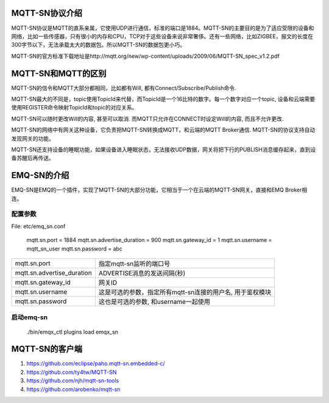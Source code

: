 
.. _mqtt_sn:

===============
MQTT-SN协议介绍
===============

MQTT-SN协议是MQTT的直系亲属，它使用UDP进行通信，标准的端口是1884。MQTT-SN的主要目的是为了适应受限的设备和网络，比如一些传感器，只有很小的内存和CPU，TCP对于这些设备来说非常奢侈。还有一些网络，比如ZIGBEE，报文的长度在300字节以下，无法承载太大的数据包。所以MQTT-SN的数据包更小巧。

MQTT-SN的官方标准下载地址是http://mqtt.org/new/wp-content/uploads/2009/06/MQTT-SN_spec_v1.2.pdf

===============
MQTT-SN和MQTT的区别
===============

MQTT-SN的信令和MQTT大部分都相同，比如都有Will, 都有Connect/Subscribe/Publish命令.

MQTT-SN最大的不同是，topic使用TopicId来代替，而TopicId是一个16比特的数字。每一个数字对应一个topic, 设备和云端需要使用REGISTER命令映射TopicId和topic的对应关系。

MQTT-SN可以随时更改Will的内容, 甚至可以取消. 而MQTT只允许在CONNECT时设定Will的内容, 而且不允许更改.

MQTT-SN的网络中有网关这种设备，它负责把MQTT-SN转换成MQTT，和云端的MQTT Broker通信. MQTT-SN的协议支持自动发现网关的功能。

MQTT-SN还支持设备的睡眠功能，如果设备进入睡眠状态，无法接收UDP数据，网关将把下行的PUBLISH消息缓存起来，直到设备苏醒后再传送。


===============
EMQ-SN的介绍
===============

EMQ-SN是EMQ的一个插件，实现了MQTT-SN的大部分功能，它相当于一个在云端的MQTT-SN网关，直接和EMQ Broker相连。



配置参数
----------------

File: etc/emq_sn.conf


    mqtt.sn.port = 1884
    mqtt.sn.advertise_duration = 900
    mqtt.sn.gateway_id = 1
    mqtt.sn.username = mqtt_sn_user
    mqtt.sn.password = abc

+-----------------------------+-------------------------------------------------------------------------+
| mqtt.sn.port                | 指定mqtt-sn监听的端口号                                                 |
+-----------------------------+-------------------------------------------------------------------------+
| mqtt.sn.advertise_duration  | ADVERTISE消息的发送间隔(秒)                                             |
+-----------------------------+-------------------------------------------------------------------------+
| mqtt.sn.gateway_id          | 网关ID                                                                  |
+-----------------------------+-------------------------------------------------------------------------+
| mqtt.sn.username            | 这是可选的参数，指定所有mqtt-sn连接的用户名, 用于鉴权模块               |
+-----------------------------+-------------------------------------------------------------------------+
| mqtt.sn.password            | 这也是可选的参数, 和username一起使用                                    |
+-----------------------------+-------------------------------------------------------------------------+


启动emq-sn
----------------

    ./bin/emqx_ctl plugins load emqx_sn
    

===============
MQTT-SN的客户端
===============

1. https://github.com/eclipse/paho.mqtt-sn.embedded-c/
2. https://github.com/ty4tw/MQTT-SN
3. https://github.com/njh/mqtt-sn-tools
4. https://github.com/arobenko/mqtt-sn


